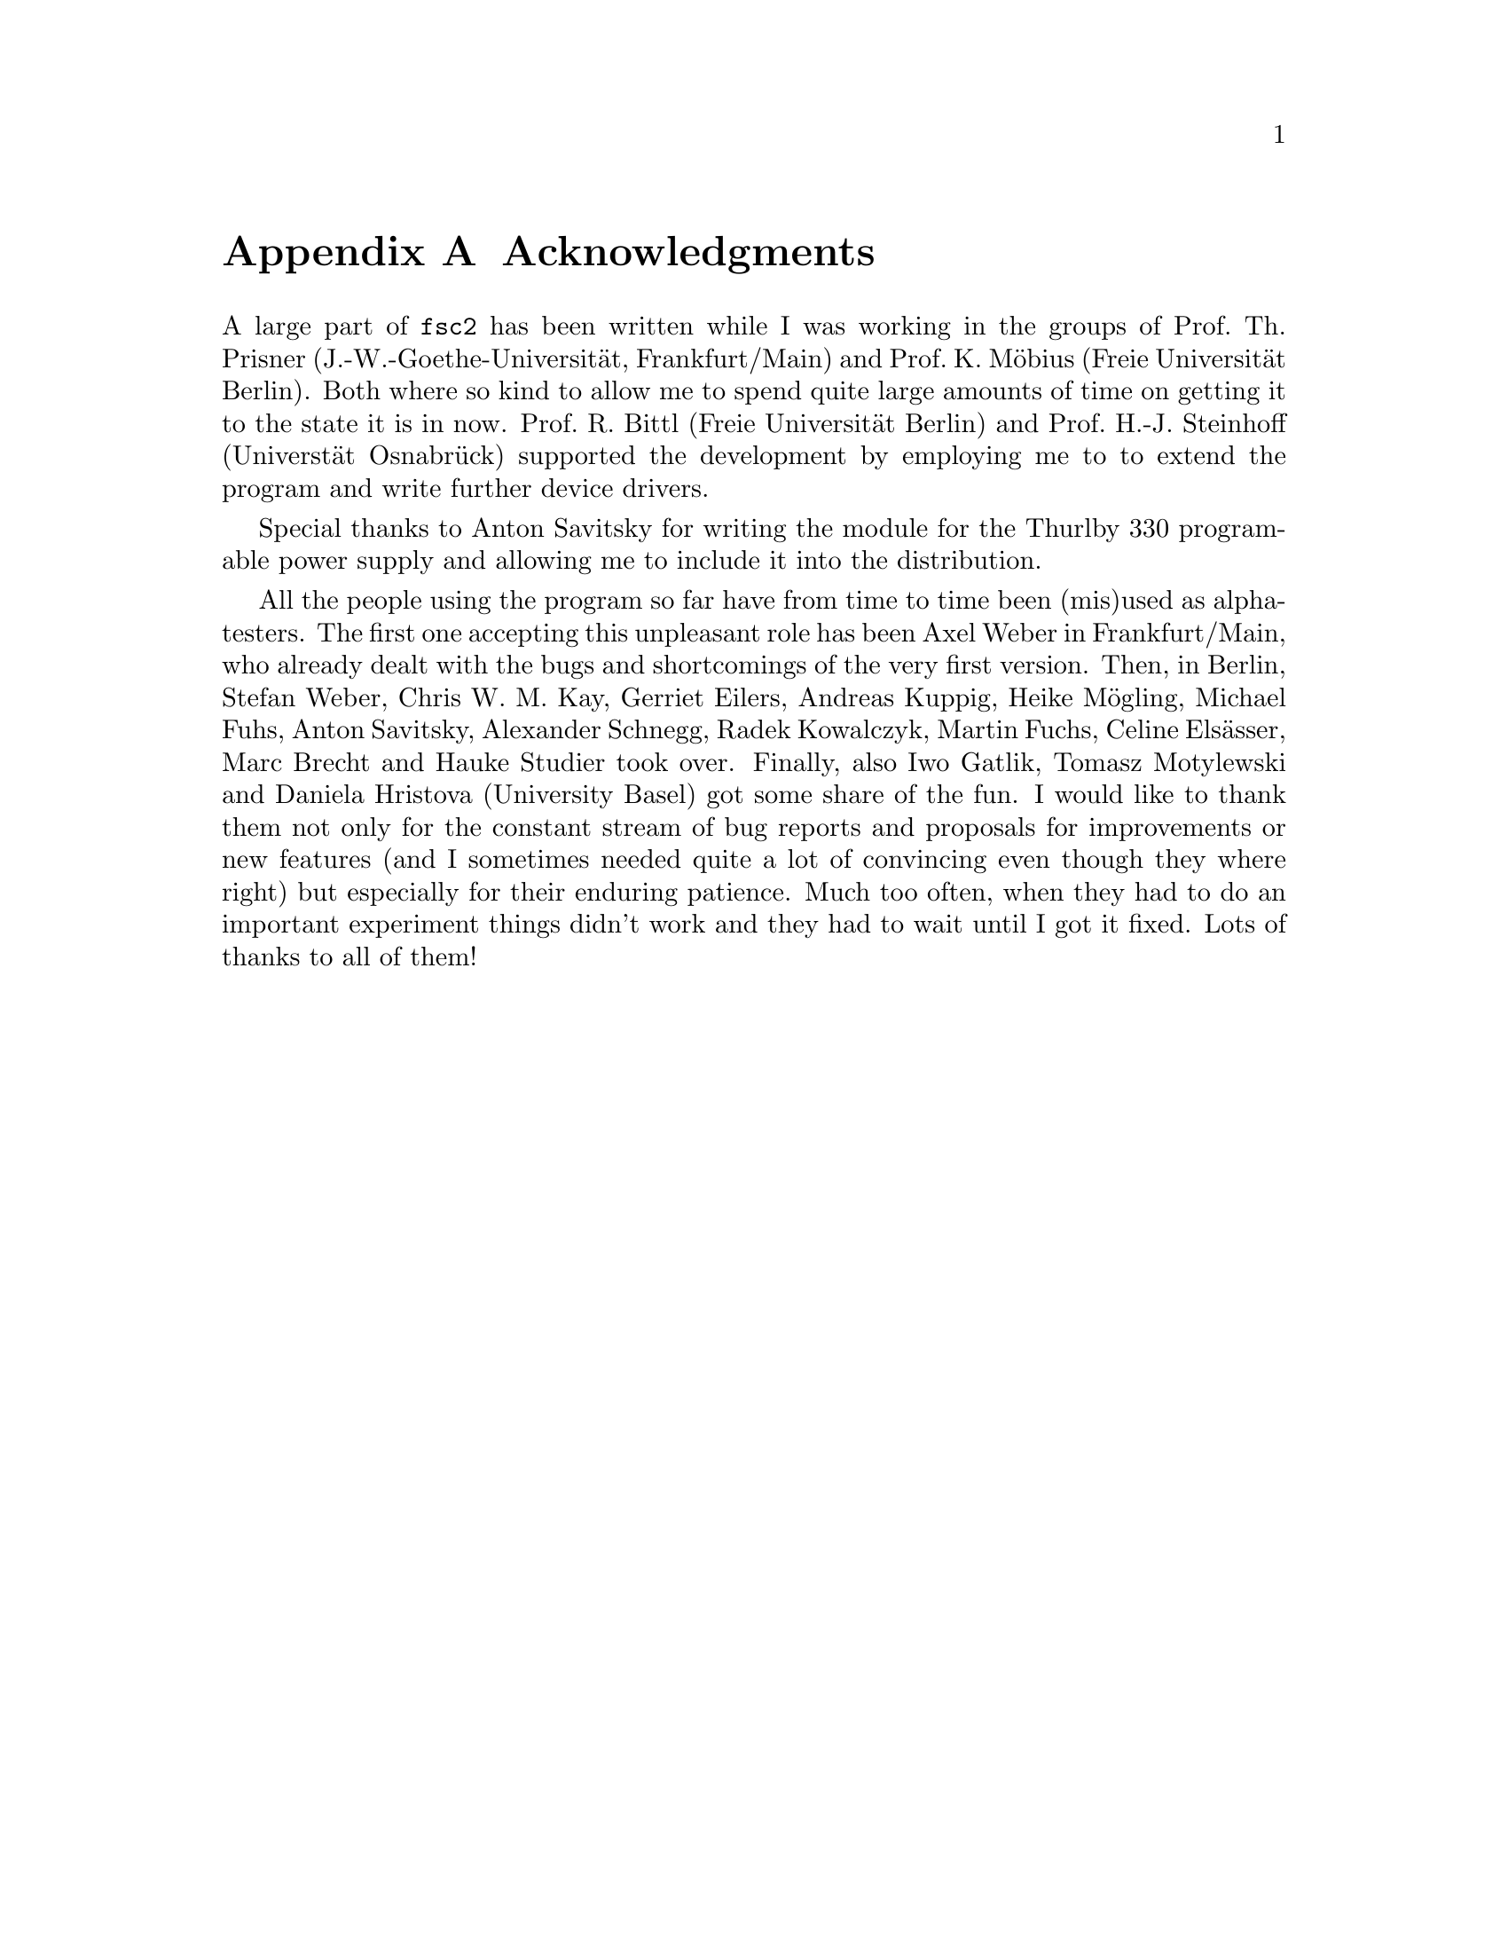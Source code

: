 @c $Id$

@node Acknowledgments, Copying, EDL mode for emacs, Top
@appendix Acknowledgments


A large part of @code{fsc2} has been written while I was working in the
groups of Prof.@: Th.@: Prisner (J.-W.-Goethe-Universit@"at,
Frankfurt/Main) and Prof.@: K.@: M@"obius (Freie Universit@"at
Berlin). Both where so kind to allow me to spend quite large amounts of
time on getting it to the state it is in now. Prof.@: R.@: Bittl (Freie
Universit@"at Berlin) and Prof.@: H.-J.@: Steinhoff (Universt@"at
Osnabr@"uck) supported the development by employing me to to extend the
program and write further device drivers.

Special thanks to Anton Savitsky for writing the module for the
@w{Thurlby 330} programable power supply and allowing me to include
it into the distribution.

All the people using the program so far have from time to time been
(mis)used as alpha-testers. The first one accepting this unpleasant role
has been Axel Weber in Frankfurt/Main, who already dealt with the bugs
and shortcomings of the very first version. Then, in Berlin, Stefan
Weber, Chris W.@: M.@: Kay, Gerriet Eilers, Andreas Kuppig, Heike
M@"ogling, Michael Fuhs, Anton Savitsky, Alexander Schnegg, Radek
Kowalczyk, Martin Fuchs, Celine Els@"asser, Marc Brecht and Hauke
Studier took over. Finally, also Iwo Gatlik, Tomasz Motylewski and
Daniela Hristova (University Basel) got some share of the fun. I would
like to thank them not only for the constant stream of bug reports and
proposals for improvements or new features (and I sometimes needed quite
a lot of convincing even though they where right) but especially for
their enduring patience. Much too often, when they had to do an
important experiment things didn't work and they had to wait until I got
it fixed. Lots of thanks to all of them!
